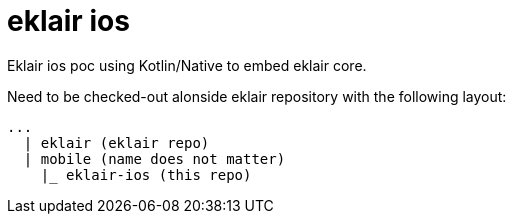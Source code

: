 # eklair ios 

Eklair ios poc using Kotlin/Native to embed eklair core.

Need to be checked-out alonside eklair repository with the following layout:

```
...
  | eklair (eklair repo)
  | mobile (name does not matter)
    |_ eklair-ios (this repo)
```